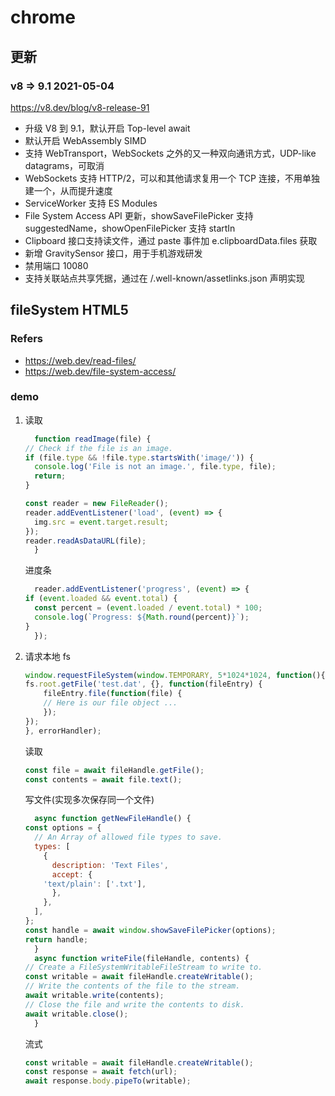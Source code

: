 #+STARTUP: content
* chrome
** 更新
*** v8 => 9.1 2021-05-04
    https://v8.dev/blog/v8-release-91
    - 升级 V8 到 9.1，默认开启 Top-level await
    - 默认开启 WebAssembly SIMD
    - 支持 WebTransport，WebSockets 之外的又一种双向通讯方式，UDP-like datagrams，可取消
    - WebSockets 支持 HTTP/2，可以和其他请求复用一个 TCP 连接，不用单独建一个，从而提升速度
    - ServiceWorker 支持 ES Modules
    - File System Access API 更新，showSaveFilePicker 支持 suggestedName，showOpenFilePicker 支持 startIn
    - Clipboard 接口支持读文件，通过 paste 事件加 e.clipboardData.files 获取
    - 新增 GravitySensor 接口，用于手机游戏研发
    - 禁用端口 10080
    - 支持关联站点共享凭据，通过在 /.well-known/assetlinks.json 声明实现
** fileSystem HTML5
*** Refers
    - https://web.dev/read-files/
    - https://web.dev/file-system-access/

*** demo
**** 读取
     #+begin_src js
       function readImage(file) {
	 // Check if the file is an image.
	 if (file.type && !file.type.startsWith('image/')) {
	   console.log('File is not an image.', file.type, file);
	   return;
	 }

	 const reader = new FileReader();
	 reader.addEventListener('load', (event) => {
	   img.src = event.target.result;
	 });
	 reader.readAsDataURL(file);
       }
     #+end_src

     进度条
     #+begin_src js
       reader.addEventListener('progress', (event) => {
	 if (event.loaded && event.total) {
	   const percent = (event.loaded / event.total) * 100;
	   console.log(`Progress: ${Math.round(percent)}`);
	 }
       });
     #+end_src

**** 请求本地 fs
     #+begin_src js
       window.requestFileSystem(window.TEMPORARY, 5*1024*1024, function(){
	   fs.root.getFile('test.dat', {}, function(fileEntry) {
	       fileEntry.file(function(file) {
		   // Here is our file object ... 
	       });
	   });
       }, errorHandler);
     #+end_src

     读取
     #+begin_src js
       const file = await fileHandle.getFile();
       const contents = await file.text();
     #+end_src

     写文件(实现多次保存同一个文件)
     #+begin_src js
       async function getNewFileHandle() {
	 const options = {
	   // An Array of allowed file types to save.
	   types: [
	     {
	       description: 'Text Files',
	       accept: {
		 'text/plain': ['.txt'],
	       },
	     },
	   ],
	 };
	 const handle = await window.showSaveFilePicker(options);
	 return handle;
       }
       async function writeFile(fileHandle, contents) {
	 // Create a FileSystemWritableFileStream to write to.
	 const writable = await fileHandle.createWritable();
	 // Write the contents of the file to the stream.
	 await writable.write(contents);
	 // Close the file and write the contents to disk.
	 await writable.close();
       }
     #+end_src

     流式
     #+begin_src js
       const writable = await fileHandle.createWritable();
       const response = await fetch(url);
       await response.body.pipeTo(writable);
     #+end_src

     
